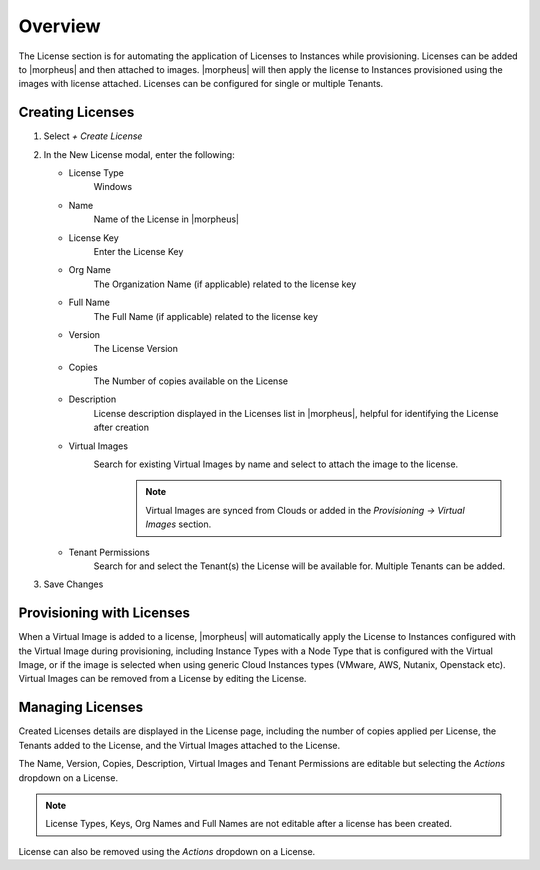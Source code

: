 Overview
^^^^^^^^

The License section is for automating the application of Licenses to Instances while provisioning. Licenses can be added to |morpheus| and then attached to images. |morpheus| will then apply the license to Instances provisioned using the images with license attached. Licenses can be configured for single or multiple Tenants.

Creating Licenses
`````````````````

#. Select `+ Create License`
#. In the New License modal, enter the following:

   * License Type
      Windows
   * Name
      Name of the License in |morpheus|
   * License Key
      Enter the License Key
   * Org Name
      The Organization Name (if applicable) related to the license key
   * Full Name
      The Full Name (if applicable) related to the license key
   * Version
      The License Version
   * Copies
      The Number of copies available on the License
   * Description
      License description displayed in the Licenses list in |morpheus|, helpful for identifying the License after creation
   * Virtual Images
      Search for existing Virtual Images by name and select to attach the image to the license.
          .. NOTE:: Virtual Images are synced from Clouds or added in the `Provisioning -> Virtual Images` section.
   * Tenant Permissions
      Search for and select the Tenant(s) the License will be available for. Multiple Tenants can be added.

#. Save Changes

Provisioning with Licenses
``````````````````````````

When a Virtual Image is added to a license, |morpheus| will automatically apply the License to Instances configured with the Virtual Image during provisioning, including Instance Types with a Node Type that is configured with the Virtual Image, or if the image is selected when using generic Cloud Instances types (VMware, AWS, Nutanix, Openstack etc). Virtual Images can be removed from a License by editing the License.

Managing Licenses
`````````````````

Created Licenses details are displayed in the License page, including the number of copies applied per License, the Tenants added to the License, and the Virtual Images attached to the License.

The Name, Version, Copies, Description, Virtual Images and Tenant Permissions are editable but selecting the `Actions` dropdown on a License.

.. NOTE:: License Types, Keys, Org Names and Full Names are not editable after a license has been created.

License can also be removed using the `Actions` dropdown on a License.
